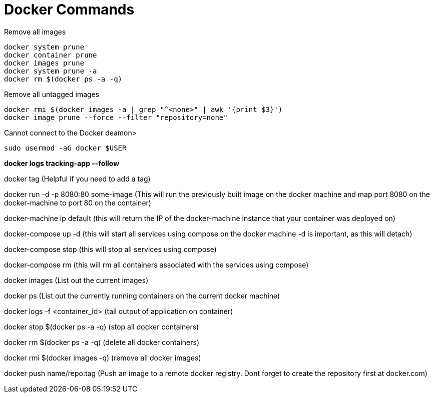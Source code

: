 = *Docker Commands*

Remove all images
```
docker system prune
docker container prune 
docker images prune
docker system prune -a
docker rm $(docker ps -a -q)
```

Remove all untagged images
```
docker rmi $(docker images -a | grep "^<none>" | awk '{print $3}')
docker image prune --force --filter "repository=none"
```

Cannot connect to the Docker deamon>
```bash
sudo usermod -aG docker $USER
```

*docker logs tracking-app --follow*

docker tag   (Helpful if you need to add a tag)

docker run -d -p 8080:80 some-image (This will run the previously built image on the docker machine and map port 8080 on the docker-machine to port 80 on the container)

docker-machine ip default (this will return the IP of the docker-machine instance that your container was deployed on)

docker-compose up -d (this will start all services using compose on the docker machine -d is important, as this will detach)

docker-compose stop (this will stop all services using compose)

docker-compose rm (this will rm all containers associated with the services using compose)

docker images (List out the current images)

docker ps (List out the currently running containers on the current docker machine)

docker logs -f &lt;container_id&gt; (tail output of application on container)

docker stop $(docker ps -a -q) (stop all docker containers)

docker rm $(docker ps -a -q) (delete all docker containers)

docker rmi $(docker images -q) (remove all docker images)

docker push name/repo:tag (Push an image to a remote docker registry. Dont forget to create the repository first at docker.com)
